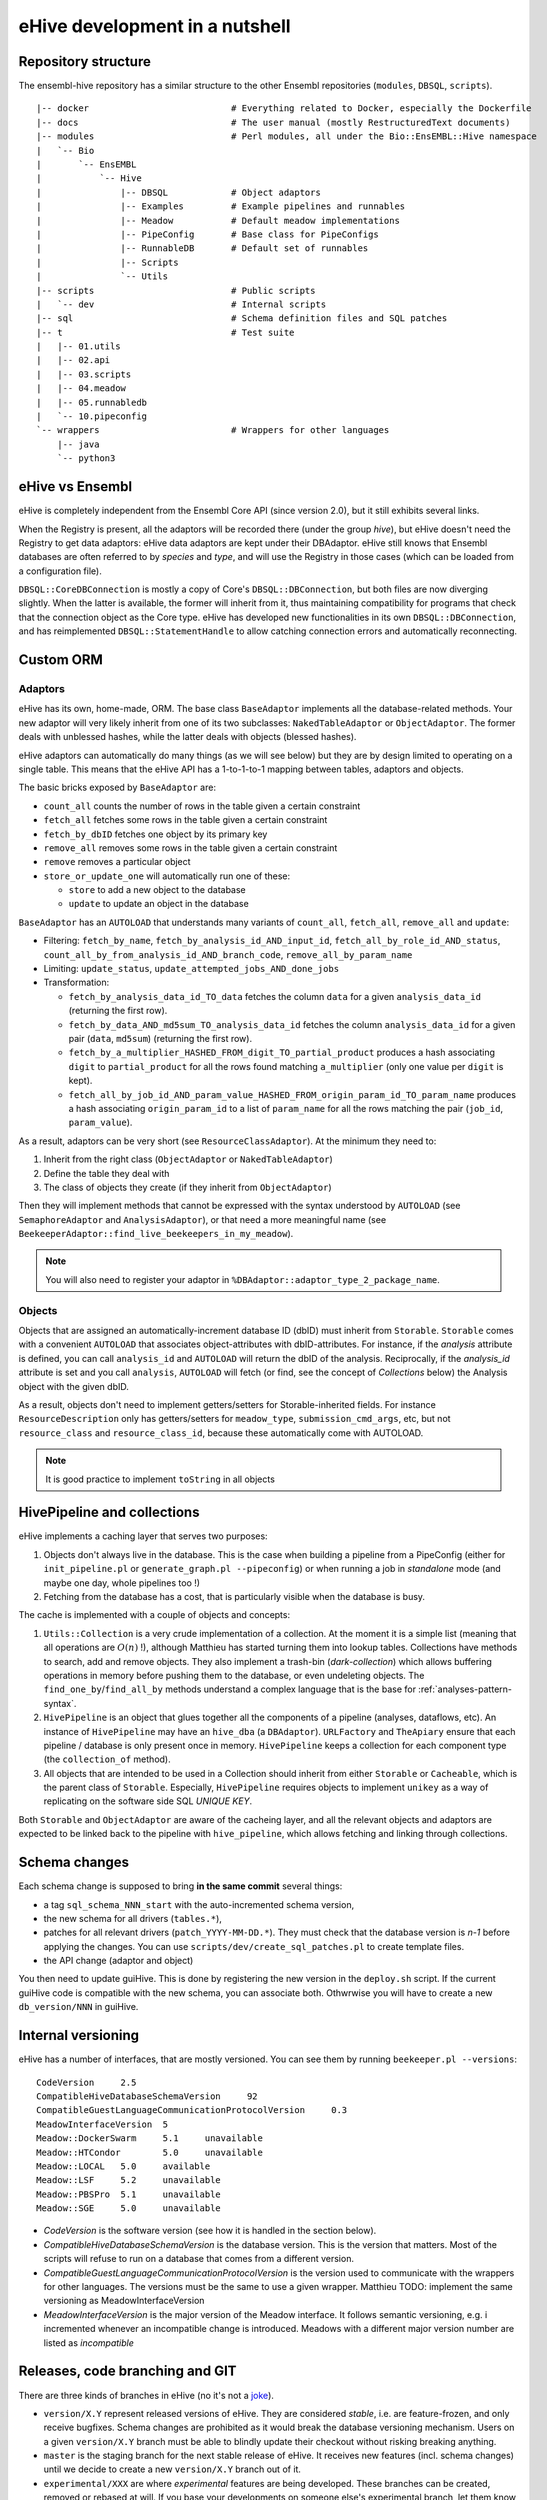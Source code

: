 eHive development in a nutshell
===============================

Repository structure
--------------------

The ensembl-hive repository has a similar structure to the other Ensembl
repositories (``modules``, ``DBSQL``, ``scripts``).

::

    |-- docker                           # Everything related to Docker, especially the Dockerfile
    |-- docs                             # The user manual (mostly RestructuredText documents)
    |-- modules                          # Perl modules, all under the Bio::EnsEMBL::Hive namespace
    |   `-- Bio
    |       `-- EnsEMBL
    |           `-- Hive
    |               |-- DBSQL            # Object adaptors
    |               |-- Examples         # Example pipelines and runnables
    |               |-- Meadow           # Default meadow implementations
    |               |-- PipeConfig       # Base class for PipeConfigs
    |               |-- RunnableDB       # Default set of runnables
    |               |-- Scripts
    |               `-- Utils
    |-- scripts                          # Public scripts
    |   `-- dev                          # Internal scripts
    |-- sql                              # Schema definition files and SQL patches
    |-- t                                # Test suite
    |   |-- 01.utils
    |   |-- 02.api
    |   |-- 03.scripts
    |   |-- 04.meadow
    |   |-- 05.runnabledb
    |   `-- 10.pipeconfig
    `-- wrappers                         # Wrappers for other languages
        |-- java
        `-- python3

eHive vs Ensembl
----------------

eHive is completely independent from the Ensembl Core API (since version
2.0), but it still exhibits several links.

When the Registry is present, all the adaptors will be recorded there
(under the group *hive*), but eHive doesn't need the Registry to get
data adaptors: eHive data adaptors are kept under their DBAdaptor.
eHive still knows that Ensembl databases are often referred to by *species*
and *type*, and will use the Registry in those cases (which can be loaded
from a configuration file).

``DBSQL::CoreDBConnection`` is mostly a copy of Core's
``DBSQL::DBConnection``, but both files are now diverging slightly. When
the latter is available, the former will inherit from it, thus maintaining
compatibility for programs that check that the connection object as the
Core type. eHive has developed new functionalities in its own
``DBSQL::DBConnection``, and has reimplemented ``DBSQL::StatementHandle``
to allow catching connection errors and automatically reconnecting.

Custom ORM
----------

Adaptors
~~~~~~~~

eHive has its own, home-made, ORM. The base class ``BaseAdaptor``
implements all the database-related methods. Your new adaptor will very
likely inherit from one of its two subclasses: ``NakedTableAdaptor`` or
``ObjectAdaptor``. The former deals with unblessed hashes, while the latter
deals with objects (blessed hashes).

eHive adaptors can automatically do many things (as we will see below) but
they are by design limited to operating on a single table. This means that
the eHive API has a 1-to-1-to-1 mapping between tables, adaptors and
objects.

The basic bricks exposed by ``BaseAdaptor`` are:

* ``count_all`` counts the number of rows in the table given a certain
  constraint
* ``fetch_all`` fetches some rows in the table given a certain constraint
* ``fetch_by_dbID`` fetches one object by its primary key
* ``remove_all`` removes some rows in the table given a certain constraint
* ``remove`` removes a particular object
* ``store_or_update_one`` will automatically run one of these:

  * ``store`` to add a new object to the database
  * ``update`` to update an object in the database

``BaseAdaptor`` has an ``AUTOLOAD`` that understands many variants of
``count_all``, ``fetch_all``, ``remove_all`` and ``update``:

* Filtering: ``fetch_by_name``, ``fetch_by_analysis_id_AND_input_id``, ``fetch_all_by_role_id_AND_status``, ``count_all_by_from_analysis_id_AND_branch_code``, ``remove_all_by_param_name``
* Limiting: ``update_status``, ``update_attempted_jobs_AND_done_jobs``
* Transformation:

  * ``fetch_by_analysis_data_id_TO_data`` fetches the column ``data`` for a
    given ``analysis_data_id`` (returning the first row).
  * ``fetch_by_data_AND_md5sum_TO_analysis_data_id`` fetches the column
    ``analysis_data_id`` for a given pair (``data``, ``md5sum``) (returning
    the first row).
  * ``fetch_by_a_multiplier_HASHED_FROM_digit_TO_partial_product`` produces
    a hash associating ``digit`` to ``partial_product`` for all the rows
    found matching ``a_multiplier`` (only one value per ``digit`` is kept).
  * ``fetch_all_by_job_id_AND_param_value_HASHED_FROM_origin_param_id_TO_param_name``
    produces a hash associating ``origin_param_id`` to a list of
    ``param_name`` for all the rows matching the pair (``job_id``,
    ``param_value``).

As a result, adaptors can be very short (see ``ResourceClassAdaptor``).
At the minimum they need to:

1. Inherit from the right class (``ObjectAdaptor`` or
   ``NakedTableAdaptor``)
2. Define the table they deal with
3. The class of objects they create (if they inherit from
   ``ObjectAdaptor``)

Then they will implement methods that cannot be expressed with the syntax
understood by ``AUTOLOAD`` (see ``SemaphoreAdaptor`` and
``AnalysisAdaptor``), or that need a more meaningful name (see
``BeekeeperAdaptor::find_live_beekeepers_in_my_meadow``).

.. note::

  You will also need to register your adaptor in ``%DBAdaptor::adaptor_type_2_package_name``.

Objects
~~~~~~~

Objects that are assigned an automatically-increment database ID (dbID)
must inherit from ``Storable``.
``Storable`` comes with a convenient ``AUTOLOAD`` that associates
object-attributes with dbID-attributes. For instance, if the
*analysis* attribute is defined, you can call ``analysis_id`` and
``AUTOLOAD`` will return the dbID of the analysis. Reciprocally, if the
*analysis_id* attribute is set and you call ``analysis``, ``AUTOLOAD`` will
fetch (or find, see the concept of *Collections* below) the Analysis object
with the given dbID.

As a result, objects don't need to implement getters/setters for
Storable-inherited fields. For instance ``ResourceDescription`` only has
getters/setters for ``meadow_type``, ``submission_cmd_args``, etc, but not
``resource_class`` and ``resource_class_id``, because these automatically
come with AUTOLOAD.

.. note::

  It is good practice to implement ``toString`` in all objects

HivePipeline and collections
----------------------------

eHive implements a caching layer that serves two purposes:

1. Objects don't always live in the database. This is the case when
   building a pipeline from a PipeConfig (either for ``init_pipeline.pl``
   or ``generate_graph.pl --pipeconfig``) or when running a job in
   *standalone* mode (and maybe one day, whole pipelines too !)
2. Fetching from the database has a cost, that is particularly visible when
   the database is busy.

The cache is implemented with a couple of objects and concepts:

1. ``Utils::Collection`` is a very crude implementation of a collection. At
   the moment it is a simple list (meaning that all operations are
   :math:`O(n)` !), although Matthieu has started turning them into lookup
   tables. Collections have methods to search, add and remove objects. They
   also implement a trash-bin (*dark-collection*) which allows buffering
   operations in memory before pushing them to the database, or even
   undeleting objects. The ``find_one_by``/``find_all_by`` methods
   understand a complex language that is the base for :ref:`analyses-pattern-syntax`.
2. ``HivePipeline`` is an object that glues together all the components of
   a pipeline (analyses, dataflows, etc). An instance of ``HivePipeline``
   may have an ``hive_dba`` (a ``DBAdaptor``). ``URLFactory`` and
   ``TheApiary`` ensure that each pipeline / database is only present once
   in memory. ``HivePipeline`` keeps a collection for each component type (the
   ``collection_of`` method).
3. All objects that are intended to be used in a Collection should inherit
   from either ``Storable`` or ``Cacheable``, which is the parent class of
   ``Storable``. Especially, ``HivePipeline`` requires objects to implement
   ``unikey`` as a way of replicating on the software side SQL *UNIQUE KEY*.

Both ``Storable`` and ``ObjectAdaptor`` are aware of the cacheing layer,
and all the relevant objects and adaptors are expected to be linked back to
the pipeline with ``hive_pipeline``, which allows fetching and linking
through collections.

Schema changes
--------------

Each schema change is supposed to bring **in the same commit** several
things:

* a tag ``sql_schema_NNN_start`` with the auto-incremented schema version,
* the new schema for all drivers (``tables.*``),
* patches for all relevant drivers (``patch_YYYY-MM-DD.*``). They must
  check that the database version is *n-1* before applying the changes.
  You can use ``scripts/dev/create_sql_patches.pl`` to create template
  files.
* the API change (adaptor and object)

You then need to update guiHive. This is done by registering the new
version in the ``deploy.sh`` script. If the current guiHive code is
compatible with the new schema, you can associate both. Othwrwise you will
have to create a new ``db_version/NNN`` in guiHive.

Internal versioning
-------------------

eHive has a number of interfaces, that are mostly versioned. You can see
them by running ``beekeeper.pl --versions``::

    CodeVersion     2.5
    CompatibleHiveDatabaseSchemaVersion     92
    CompatibleGuestLanguageCommunicationProtocolVersion     0.3
    MeadowInterfaceVersion  5
    Meadow::DockerSwarm     5.1     unavailable
    Meadow::HTCondor        5.0     unavailable
    Meadow::LOCAL   5.0     available
    Meadow::LSF     5.2     unavailable
    Meadow::PBSPro  5.1     unavailable
    Meadow::SGE     5.0     unavailable

* *CodeVersion* is the software version (see how it is handled in the section
  below).
* *CompatibleHiveDatabaseSchemaVersion* is the database version. This
  is the version that matters. Most of the scripts will refuse to run on a
  database that comes from a different version.
* *CompatibleGuestLanguageCommunicationProtocolVersion* is the version used
  to communicate with the wrappers for other languages. The versions must be
  the same to use a given wrapper. Matthieu TODO: implement the same
  versioning as MeadowInterfaceVersion
* *MeadowInterfaceVersion* is the major version of the Meadow interface. It
  follows semantic versioning, e.g. i incremented whenever an incompatible
  change is introduced. Meadows with a different major version number are
  listed as *incompatible*


Releases, code branching and GIT
--------------------------------

There are three kinds of branches in eHive (no it's not a `joke
<https://news.ycombinator.com/item?id=7036546>`__).

* ``version/X.Y`` represent released versions of eHive. They are considered
  *stable*, i.e. are feature-frozen, and only receive bugfixes. Schema
  changes are prohibited as it would break the database versioning
  mechanism. Users on a given ``version/X.Y`` branch must be able to
  blindly update their checkout without risking breaking anything.
* ``master`` is the staging branch for the next stable release of eHive. It
  receives new features (incl. schema changes) until we decide to create a
  new ``version/X.Y`` branch out of it.
* ``experimental/XXX`` are where *experimental* features are being
  developed. These branches can be created, removed or rebased at will. If
  you base your developments on someone else's experimental branch, let
  them know in order to coordinate those changes !

When a bug is discovered, it should be fixed on the oldest stable branch it
affects (and that is still actively maintained), and then *cascade-merged*
right up to ``master``, e.g. ``version/2.3`` is merged into ``version/2.4``, which
is then merged into ``master``. Some merges may fail because of conflict with other
commits, some bugs have to be fixed differently on different branches. If
that is the case, either fix the merge commit immediately, or do a merge
for the sake of it (``git merge -s ours``) and then add the correct
commits. Forcing merges to happen provides a clearer history and
facilitates tools like ``git bisect``.

Experimental branches should be rebased onto master just before the final
merge (which then becomes a **fast-forward**). Together with the above
rules, this keeps the history as linear as possible.

guiHive follows very similar rules:

* ``db_version/NNN`` represent code introduced with the version NNN of the
  database schema. As the guiHive implementation is entirely internal, we
  can release new features on existing ``db_version/NNN`` branches
* ``server`` represent the main HTTP server. It doesn't really have to
  change unless when a new database version is registered in ``deploy.sh``.
* ``master`` is not used any more. **Do not** touch it ! It points at a
  much earlier version of guiHive where the various version-specific
  implementations were all mixed in the source tree rather than being on
  different branches.

When pushing changes, also do a *cascade-merge* (see above).

Continuous integration
----------------------

Regressions are controlled using the test-suite (which runs on `Travis CI`_).
New developments should be tested (if not directly -unit tests-, at least
by running integration tests, e.g. a beekeeper).
Exceptions are made for situations that cannot be replicated in a test
environment, e.g. massive parallelism, compute clusters, etc.

Code coverage can be examined on `codecov.io`_, which often much better
views than the other tool used in Ensembl: `Coveralls`_.
Python code can be analyzed on `Code Climate`_

Finally, github automatically triggers new builds of the documentation
(here, on ReadTheDocs) and the `Docker images`_.

.. _Travis CI: https://travis-ci.org/Ensembl/ensembl-hive
.. _codecov.io: https://codecov.io/gh/Ensembl/ensembl-hive/branch/master
.. _Coveralls: https://coveralls.io/github/Ensembl/ensembl-hive?branch=master
.. _Code Climate: https://codeclimate.com/github/Ensembl/ensembl-hive
.. _Docker images: https://hub.docker.com/r/ensemblorg/ensembl-hive

Code guidelines
---------------

There are very few rules when writing new code:

1. For indentation use 4 spaces, not tabs
2. Only use ASCII characters (no funky unicode stuff). The only exception
   at the moment are ``Analysis.pm`` and ``HivePipeline.pm`` which are used
   for the Unicode Art output of ``generate_graph.pl``, but they are meant
   to be replaced with character names (resp. code points), e.g.
   ``\N{BOX DRAWINGS DOUBLE UP AND RIGHT}`` (resp. ``\N{U+255A}``).

When updating code, try to keep the changes minimal, avoiding white-space
changes when possible. You can also consider breaking the 4-spaces rule if
you can avoid changing the indentation of a massive code block.

All the scripts should work without the user having to setup ``PATH`` or
``PERL5LIB``. They need to assume a default installation, with both
``scripts/`` and ``modules/`` at the root of the repository.
``EHIVE_ROOT_DIR`` can also be set to prevent this automatic discovery.
